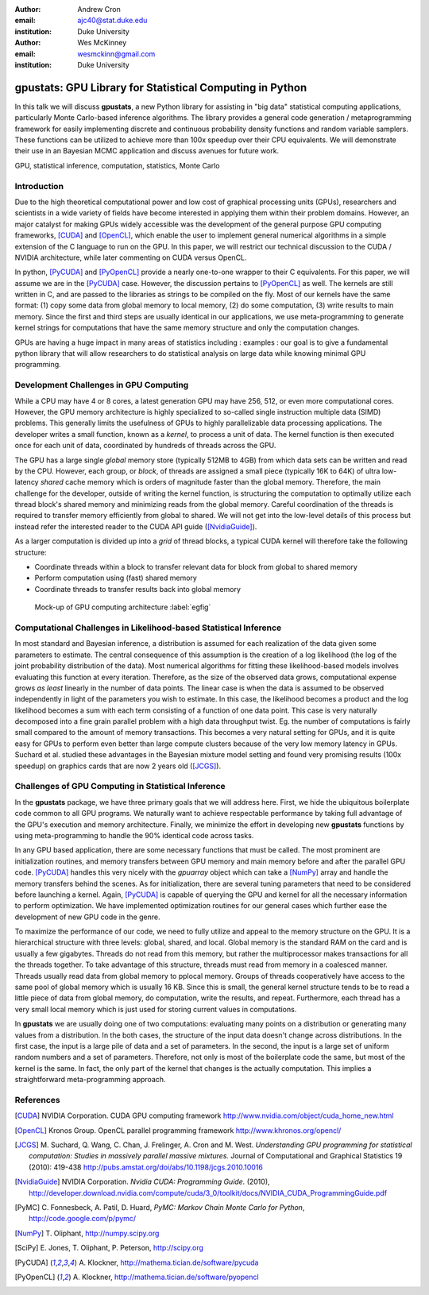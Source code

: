 :author: Andrew Cron
:email: ajc40@stat.duke.edu
:institution: Duke University

:author: Wes McKinney
:email: wesmckinn@gmail.com
:institution: Duke University

---------------------------------------------------------
gpustats: GPU Library for Statistical Computing in Python
---------------------------------------------------------

.. class:: abstract

   In this talk we will discuss **gpustats**, a new Python library for assisting
   in "big data" statistical computing applications, particularly Monte
   Carlo-based inference algorithms. The library provides a general code
   generation / metaprogramming framework for easily implementing discrete and
   continuous probability density functions and random variable samplers. These
   functions can be utilized to achieve more than 100x speedup over their CPU
   equivalents. We will demonstrate their use in an Bayesian MCMC application
   and discuss avenues for future work.

.. class:: keywords

   GPU, statistical inference, computation, statistics, Monte Carlo


Introduction
------------

Due to the high theoretical computational power and low cost of graphical
processing units (GPUs), researchers and scientists in a wide variety of fields
have become interested in applying them within their problem domains. However,
an major catalyst for making GPUs widely accessible was the development of the
general purpose GPU computing frameworks, [CUDA]_ and [OpenCL]_, which enable
the user to implement general numerical algorithms in a simple extension of the
C language to run on the GPU. In this paper, we will restrict our technical
discussion to the CUDA / NVIDIA architecture, while later commenting on CUDA
versus OpenCL.

.. The basic process for GPU computing involves
.. copying data to the (GPU) device memory, performing some computation (written
.. with the CUDA or OpenCL APIs), then copying results back to the main (CPU)
.. memory space.

In python, [PyCUDA]_ and [PyOpenCL]_ provide a nearly one-to-one wrapper to
their C equivalents. For this paper, we will assume we are in the [PyCUDA]_
case. However, the discussion pertains to [PyOpenCL]_ as well.  The kernels are
still written in C, and are passed to the libraries as strings to be compiled on
the fly. Most of our kernels have the same format: (1) copy some data from
global memory to local memory, (2) do some computation, (3) write results to
main memory. Since the first and third steps are usually identical in our
applications, we use meta-programming to generate kernel strings for
computations that have the same memory structure and only the computation
changes.

GPUs are having a huge impact in many areas of statistics including : examples :
our goal is to give a fundamental python library that will allow researchers to
do statistical analysis on large data while knowing minimal GPU programming.

Development Challenges in GPU Computing
---------------------------------------

While a CPU may have 4 or 8 cores, a latest generation GPU may have 256, 512, or
even more computational cores. However, the GPU memory architecture is highly
specialized to so-called single instruction multiple data (SIMD) problems. This
generally limits the usefulness of GPUs to highly parallelizable data processing
applications. The developer writes a small function, known as a *kernel*, to
process a unit of data. The kernel function is then executed once for each unit
of data, coordinated by hundreds of threads across the GPU.

The GPU has a large single *global* memory store (typically 512MB to 4GB) from
which data sets can be written and read by the CPU. However, each group, or
*block*, of threads are assigned a small piece (typically 16K to 64K) of ultra
low-latency *shared* cache memory which is orders of magnitude faster than the
global memory. Therefore, the main challenge for the developer, outside of
writing the kernel function, is structuring the computation to optimally utilize
each thread block's shared memory and minimizing reads from the global
memory. Careful coordination of the threads is required to transfer memory
efficiently from global to shared. We will not get into the low-level details of
this process but instead refer the interested reader to the CUDA API guide
([NvidiaGuide]_).

As a larger computation is divided up into a *grid* of thread blocks, a typical
CUDA kernel will therefore take the following structure:

* Coordinate threads within a block to transfer relevant data for block from
  global to shared memory
* Perform computation using (fast) shared memory
* Coordinate threads to transfer results back into global memory

.. figure:: diag1.png

   Mock-up of GPU computing architecture :label:`egfig`

.. This allows for extremely low memory latency making GPU programming extremely
.. attractive in large data contexts ([NvidiaGuide]_).

Computational Challenges in Likelihood-based Statistical Inference
------------------------------------------------------------------

In most standard and Bayesian inference, a distribution is assumed for each
realization of the data given some parameters to estimate. The central
consequence of this assumption is the creation of a log likelihood (the log of
the joint probability distribution of the data). Most numerical algorithms for
fitting these likelihood-based models involves evaluating this function at every
iteration. Therefore, as the size of the observed data grows, computational
expense grows *as least* linearly in the number of data points. The linear case
is when the data is assumed to be observed independently in light of the
parameters you wish to estimate. In this case, the likelihood becomes a product
and the log likelihood becomes a sum with each term consisting of a function of
one data point.  This case is very naturally decomposed into a fine grain
parallel problem with a high data throughput twist. Eg. the number of
computations is fairly small compared to the amount of memory transactions. This
becomes a very natural setting for GPUs, and it is quite easy for GPUs to
perform even better than large compute clusters because of the very low memory
latency in GPUs. Suchard et al. studied these advantages in the Bayesian mixture
model setting and found very promising results (100x speedup) on graphics cards
that are now 2 years old ([JCGS]_).

Challenges of GPU Computing in Statistical Inference
----------------------------------------------------

In the **gpustats** package, we have three primary goals that we will address
here. First, we hide the ubiquitous boilerplate code common to all GPU
programs. We naturally want to achieve respectable performance by taking full
advantage of the GPU's execution and memory architecture. Finally, we minimize
the effort in developing new **gpustats** functions by using meta-programming to
handle the 90% identical code across tasks.

In any GPU based application, there are some necessary functions that must be
called. The most prominent are initialization routines, and memory transfers
between GPU memory and main memory before and after the parallel GPU
code. [PyCUDA]_ handles this very nicely with the `gpuarray` object which can
take a [NumPy]_ array and handle the memory transfers behind the scenes. As for
initialization, there are several tuning parameters that need to be considered
before launching a kernel. Again, [PyCUDA]_ is capable of querying the GPU and
kernel for all the necessary information to perform optimization. We have
implemented optimization routines for our general cases which further ease the
development of new GPU code in the genre.

To maximize the performance of our code, we need to fully utilize and appeal to
the memory structure on the GPU. It is a hierarchical structure with three
levels: global, shared, and local. Global memory is the standard RAM on the card
and is usually a few gigabytes. Threads do not read from this memory, but rather
the multiprocessor makes transactions for all the threads together. To take
advantage of this structure, threads must read from memory in a coalesced
manner. Threads usually read data from global memory to pplocal memory. Groups
of threads cooperatively have access to the same pool of global memory which is
usually 16 KB. Since this is small, the general kernel structure tends to be to
read a little piece of data from global memory, do computation, write the
results, and repeat.  Furthermore, each thread has a very small local memory
which is just used for storing current values in computations.

In **gpustats** we are usually doing one of two computations: evaluating many
points on a distribution or generating many values from a distribution.  In the
both cases, the structure of the input data doesn't change across
distributions. In the first case, the input is a large pile of data and a set of
parameters. In the second, the input is a large set of uniform random numbers
and a set of parameters. Therefore, not only is most of the boilerplate code the
same, but most of the kernel is the same. In fact, the only part of the kernel
that changes is the actually computation. This implies a straightforward
meta-programming approach.


References
----------

.. [CUDA] NVIDIA Corporation. CUDA GPU computing framework
      http://www.nvidia.com/object/cuda_home_new.html

.. [OpenCL] Kronos Group. OpenCL parallel programming framework
      http://www.khronos.org/opencl/

.. [JCGS] M. Suchard, Q. Wang, C. Chan, J. Frelinger, A. Cron and M. West.
   	  *Understanding GPU programming for statistical computation: Studies
	  in massively parallel massive mixtures.* Journal of Computational
	  and Graphical Statistics 19 (2010): 419-438
	  http://pubs.amstat.org/doi/abs/10.1198/jcgs.2010.10016

.. [NvidiaGuide] NVIDIA Corporation. *Nvidia CUDA: Programming Guide.* (2010),
   		 http://developer.download.nvidia.com/compute/cuda/3_0/toolkit/docs/NVIDIA_CUDA_ProgrammingGuide.pdf

.. [PyMC] C. Fonnesbeck, A. Patil, D. Huard,
          *PyMC: Markov Chain Monte Carlo for Python*,
          http://code.google.com/p/pymc/

.. [NumPy] T. Oliphant,
           http://numpy.scipy.org

.. [SciPy] E. Jones, T. Oliphant, P. Peterson,
           http://scipy.org

.. [PyCUDA] A. Klockner,
   	    http://mathema.tician.de/software/pycuda

.. [PyOpenCL] A. Klockner,
   	      http://mathema.tician.de/software/pyopencl
